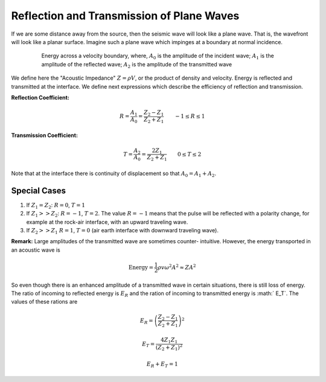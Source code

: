 .. _seismic_reflection_refx_trans_plane_waves:


Reflection and Transmission of Plane Waves
******************************************

If we are some distance away from the source, then the seismic wave will look
like a plane wave. That is, the wavefront will look like a planar surface.
Imagine such a plane wave which impinges at a boundary at normal incidence.

 .. figure:: ./images/Reflection_Transmission.jpg
  :scale: 70%


  Energy across a velocity boundary, where, :math:`A_0` is the amplitude of the incident wave; :math:`A_1` is the amplitude of the reflected wave; :math:`A_2` is the amplitude of the transmitted wave

We define here the "Acoustic Impedance" :math:`Z = \rho V`, or the product of
density and velocity. Energy is reflected and transmitted at the interface. We
define next expressions which describe the efficiency of reflection and
transmission.

**Reflection Coefficient:**

.. math::
    R = \frac{A_1}{A_0} = \frac{Z_2 - Z_1}{Z_2 + Z_1} \qquad -1 \le R \le 1

**Transmission Coefficient:**

.. math::
    T = \frac{A_2}{A_0} = \frac{2 Z_1}{Z_2 + Z_1} \qquad 0 \le T \le 2

Note that at the interface there is continuity of displacement so that :math:`A_0 = A_1 + A_2`.


Special Cases
=============

1. If :math:`Z_1 = Z_2`:   :math:`R = 0`,  :math:`T = 1`

2. If   :math:`Z_1 >> Z_2`:   :math:`R = -1`,  :math:`T = 2`.  The value :math:`R
   = -1` means that the pulse will be reflected with a polarity change, for
   example at the rock-air interface, with an upward traveling wave.

3. If   :math:`Z_2 >> Z_1`   :math:`R = 1`,  :math:`T = 0` (air earth
   interface with downward traveling wave).

**Remark:**  Large amplitudes of the transmitted wave are sometimes counter-
intuitive. However, the energy transported in an acoustic wave is

.. math::
    \text{Energy} = \frac{1}{2} \rho v \omega^2 A^2 \approx ZA^2


So even though there is an enhanced amplitude of a transmitted wave in certain
situations, there is still loss of energy. The ratio of incoming to reflected
energy is :math:`E_R` and the ration of incoming to transmitted energy is :math:`
E_T`. The values of these rations are

.. math::
    E_R = \left( \frac{Z_2 - Z_1}{Z_2 + Z_1} \right)^2

.. math::
    E_T = \frac{4 Z_1 Z_1}{(Z_2 + Z_1 )^2}

.. math::
    E_R + E_T = 1